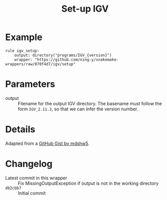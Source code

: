 #+TITLE: Set-up IGV

* Example

#+begin_src
rule igv_setup:
    output: directory("programs/IGV_{version}")
    wrapper: "https://github.com/ning-y/snakemake-wrappers/raw/870f4d7/igv/setup"
#+end_src

* Parameters

- output ::
  Filename for the output IGV directory.
  The basename must follow the form ~IGV_2.11.3~, so that we can infer the version number.

* Details

Adapted from a [[https://gist.github.com/mdshw5/1a32d1ee141aa73af421299a8d0a6e4a][GitHub Gist by mdshw5]].

* Changelog

- Latest commit in this wrapper :: Fix MissingOutputException if output is not in the working directory
- ~db2cbb7~ :: Initial commit
